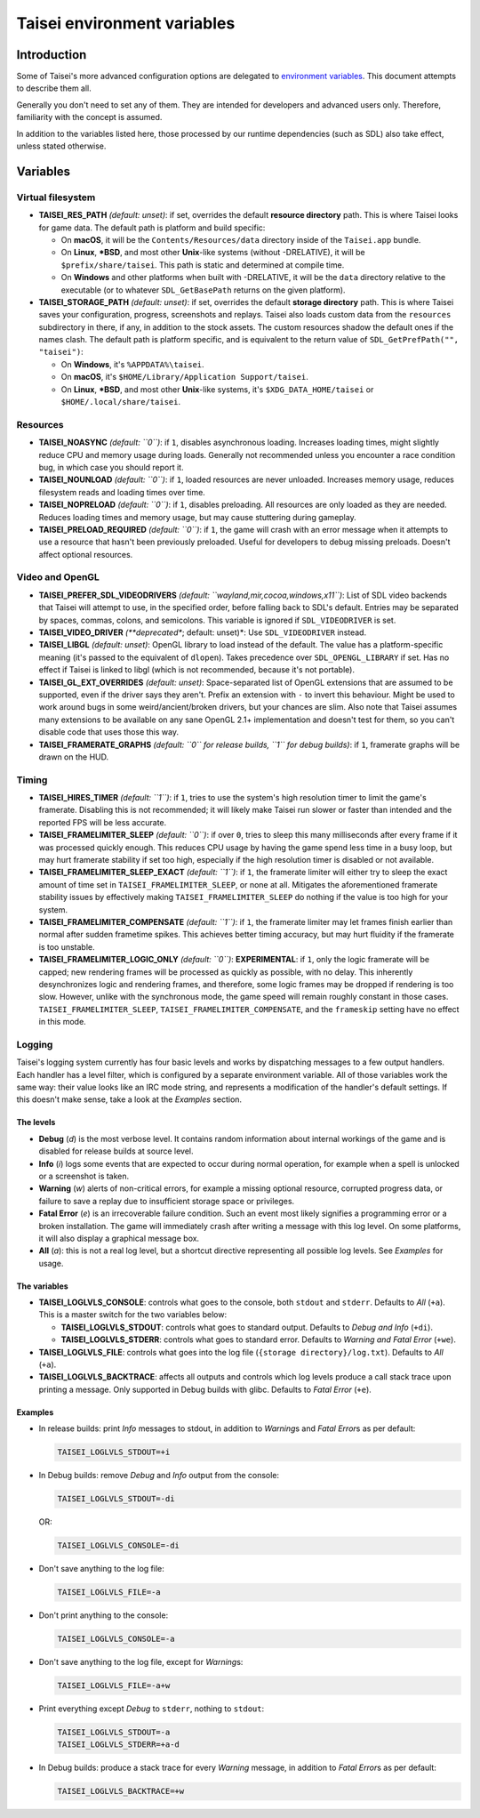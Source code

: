 Taisei environment variables
============================

Introduction
------------

Some of Taisei's more advanced configuration options are delegated to
`environment
variables <https://en.wikipedia.org/wiki/Environment_variable>`__. This
document attempts to describe them all.

Generally you don't need to set any of them. They are intended for
developers and advanced users only. Therefore, familiarity with the
concept is assumed.

In addition to the variables listed here, those processed by our runtime
dependencies (such as SDL) also take effect, unless stated otherwise.

Variables
---------

Virtual filesystem
~~~~~~~~~~~~~~~~~~

-  **TAISEI_RES_PATH** *(default: unset)*: if set, overrides the default
   **resource directory** path. This is where Taisei looks for game
   data. The default path is platform and build specific:

   -  On **macOS**, it will be the ``Contents/Resources/data`` directory
      inside of the ``Taisei.app`` bundle.
   -  On **Linux**, **\*BSD**, and most other **Unix**-like systems
      (without -DRELATIVE), it will be ``$prefix/share/taisei``. This
      path is static and determined at compile time.
   -  On **Windows** and other platforms when built with -DRELATIVE, it
      will be the ``data`` directory relative to the executable (or to
      whatever ``SDL_GetBasePath`` returns on the given platform).

-  **TAISEI_STORAGE_PATH** *(default: unset)*: if set, overrides the
   default **storage directory** path. This is where Taisei saves your
   configuration, progress, screenshots and replays. Taisei also loads
   custom data from the ``resources`` subdirectory in there, if any, in
   addition to the stock assets. The custom resources shadow the default
   ones if the names clash. The default path is platform specific, and
   is equivalent to the return value of
   ``SDL_GetPrefPath("", "taisei")``:

   -  On **Windows**, it's ``%APPDATA%\taisei``.
   -  On **macOS**, it's ``$HOME/Library/Application Support/taisei``.
   -  On **Linux**, **\*BSD**, and most other **Unix**-like systems,
      it's ``$XDG_DATA_HOME/taisei`` or ``$HOME/.local/share/taisei``.

Resources
~~~~~~~~~

-  **TAISEI_NOASYNC** *(default: ``0``)*: if ``1``, disables
   asynchronous loading. Increases loading times, might slightly reduce
   CPU and memory usage during loads. Generally not recommended unless
   you encounter a race condition bug, in which case you should report
   it.

-  **TAISEI_NOUNLOAD** *(default: ``0``)*: if ``1``, loaded resources
   are never unloaded. Increases memory usage, reduces filesystem reads
   and loading times over time.

-  **TAISEI_NOPRELOAD** *(default: ``0``)*: if ``1``, disables
   preloading. All resources are only loaded as they are needed. Reduces
   loading times and memory usage, but may cause stuttering during
   gameplay.

-  **TAISEI_PRELOAD_REQUIRED** *(default: ``0``)*: if ``1``, the game
   will crash with an error message when it attempts to use a resource
   that hasn't been previously preloaded. Useful for developers to debug
   missing preloads. Doesn't affect optional resources.

Video and OpenGL
~~~~~~~~~~~~~~~~

-  **TAISEI_PREFER_SDL_VIDEODRIVERS** *(default:
   ``wayland,mir,cocoa,windows,x11``)*: List of SDL video backends that
   Taisei will attempt to use, in the specified order, before falling
   back to SDL's default. Entries may be separated by spaces, commas,
   colons, and semicolons. This variable is ignored if
   ``SDL_VIDEODRIVER`` is set.

-  **TAISEI_VIDEO_DRIVER** *(**deprecated**; default: unset)*: Use
   ``SDL_VIDEODRIVER`` instead.

-  **TAISEI_LIBGL** *(default: unset)*: OpenGL library to load instead
   of the default. The value has a platform-specific meaning (it's
   passed to the equivalent of ``dlopen``). Takes precedence over
   ``SDL_OPENGL_LIBRARY`` if set. Has no effect if Taisei is linked to
   libgl (which is not recommended, because it's not portable).

-  **TAISEI_GL_EXT_OVERRIDES** *(default: unset)*: Space-separated list
   of OpenGL extensions that are assumed to be supported, even if the
   driver says they aren't. Prefix an extension with ``-`` to invert
   this behaviour. Might be used to work around bugs in some
   weird/ancient/broken drivers, but your chances are slim. Also note
   that Taisei assumes many extensions to be available on any sane
   OpenGL 2.1+ implementation and doesn't test for them, so you can't
   disable code that uses those this way.

-  **TAISEI_FRAMERATE_GRAPHS** *(default: ``0`` for release builds,
   ``1`` for debug builds)*: if ``1``, framerate graphs will be drawn on
   the HUD.

Timing
~~~~~~

-  **TAISEI_HIRES_TIMER** *(default: ``1``)*: if ``1``, tries to use the
   system's high resolution timer to limit the game's framerate.
   Disabling this is not recommended; it will likely make Taisei run
   slower or faster than intended and the reported FPS will be less
   accurate.

-  **TAISEI_FRAMELIMITER_SLEEP** *(default: ``0``)*: if over ``0``,
   tries to sleep this many milliseconds after every frame if it was
   processed quickly enough. This reduces CPU usage by having the game
   spend less time in a busy loop, but may hurt framerate stability if
   set too high, especially if the high resolution timer is disabled or
   not available.

-  **TAISEI_FRAMELIMITER_SLEEP_EXACT** *(default: ``1``)*: if ``1``, the
   framerate limiter will either try to sleep the exact amount of time
   set in ``TAISEI_FRAMELIMITER_SLEEP``, or none at all. Mitigates the
   aforementioned framerate stability issues by effectively making
   ``TAISEI_FRAMELIMITER_SLEEP`` do nothing if the value is too high for
   your system.

-  **TAISEI_FRAMELIMITER_COMPENSATE** *(default: ``1``)*: if ``1``, the
   framerate limiter may let frames finish earlier than normal after
   sudden frametime spikes. This achieves better timing accuracy, but
   may hurt fluidity if the framerate is too unstable.

-  **TAISEI_FRAMELIMITER_LOGIC_ONLY** *(default: ``0``)*:
   **EXPERIMENTAL**: if ``1``, only the logic framerate will be capped;
   new rendering frames will be processed as quickly as possible, with
   no delay. This inherently desynchronizes logic and rendering frames,
   and therefore, some logic frames may be dropped if rendering is too
   slow. However, unlike with the synchronous mode, the game speed will
   remain roughly constant in those cases.
   ``TAISEI_FRAMELIMITER_SLEEP``, ``TAISEI_FRAMELIMITER_COMPENSATE``,
   and the ``frameskip`` setting have no effect in this mode.

Logging
~~~~~~~

Taisei's logging system currently has four basic levels and works by
dispatching messages to a few output handlers. Each handler has a level
filter, which is configured by a separate environment variable. All of
those variables work the same way: their value looks like an IRC mode
string, and represents a modification of the handler's default settings.
If this doesn't make sense, take a look at the *Examples* section.

The levels
^^^^^^^^^^

-  **Debug** (*d*) is the most verbose level. It contains random
   information about internal workings of the game and is disabled for
   release builds at source level.
-  **Info** (*i*) logs some events that are expected to occur during
   normal operation, for example when a spell is unlocked or a
   screenshot is taken.
-  **Warning** (*w*) alerts of non-critical errors, for example a
   missing optional resource, corrupted progress data, or failure to
   save a replay due to insufficient storage space or privileges.
-  **Fatal Error** (*e*) is an irrecoverable failure condition. Such an
   event most likely signifies a programming error or a broken
   installation. The game will immediately crash after writing a message
   with this log level. On some platforms, it will also display a
   graphical message box.
-  **All** (*a*): this is not a real log level, but a shortcut directive
   representing all possible log levels. See *Examples* for usage.

The variables
^^^^^^^^^^^^^

-  **TAISEI_LOGLVLS_CONSOLE**: controls what goes to the console, both
   ``stdout`` and ``stderr``. Defaults to *All* (``+a``). This is a
   master switch for the two variables below:

   -  **TAISEI_LOGLVLS_STDOUT**: controls what goes to standard output.
      Defaults to *Debug and Info* (``+di``).
   -  **TAISEI_LOGLVLS_STDERR**: controls what goes to standard error.
      Defaults to *Warning and Fatal Error* (``+we``).

-  **TAISEI_LOGLVLS_FILE**: controls what goes into the log file
   (``{storage directory}/log.txt``). Defaults to *All* (``+a``).

-  **TAISEI_LOGLVLS_BACKTRACE**: affects all outputs and controls which
   log levels produce a call stack trace upon printing a message. Only
   supported in Debug builds with glibc. Defaults to *Fatal Error*
   (``+e``).

Examples
^^^^^^^^

-  In release builds: print *Info* messages to stdout, in addition to
   *Warning*\ s and *Fatal Error*\ s as per default:

   .. code:: sh

       TAISEI_LOGLVLS_STDOUT=+i

-  In Debug builds: remove *Debug* and *Info* output from the console:

   .. code:: sh

       TAISEI_LOGLVLS_STDOUT=-di

   OR:

   .. code:: sh

       TAISEI_LOGLVLS_CONSOLE=-di

-  Don't save anything to the log file:

   .. code:: sh

       TAISEI_LOGLVLS_FILE=-a

-  Don't print anything to the console:

   .. code:: sh

       TAISEI_LOGLVLS_CONSOLE=-a

-  Don't save anything to the log file, except for *Warning*\ s:

   .. code:: sh

       TAISEI_LOGLVLS_FILE=-a+w

-  Print everything except *Debug* to ``stderr``, nothing to ``stdout``:

   .. code:: sh

       TAISEI_LOGLVLS_STDOUT=-a
       TAISEI_LOGLVLS_STDERR=+a-d

-  In Debug builds: produce a stack trace for every *Warning* message,
   in addition to *Fatal Error*\ s as per default:

   .. code:: sh

       TAISEI_LOGLVLS_BACKTRACE=+w
